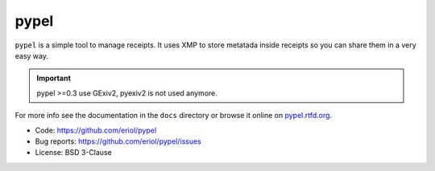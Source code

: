 pypel
=====

``pypel`` is a simple tool to manage receipts. It uses XMP to store metatada
inside receipts so you can share them in a very easy way.

.. IMPORTANT::
   pypel >=0.3 use GExiv2, pyexiv2 is not used anymore.

For more info see the documentation in the ``docs`` directory or browse it
online on `pypel.rtfd.org <http://pypel.rtfd.org/>`_.

* Code: `https://github.com/eriol/pypel <https://github.com/eriol/pypel>`_
* Bug reports: `https://github.com/eriol/pypel/issues <https://github.com/eriol/pypel/issues>`_
* License: BSD 3-Clause
